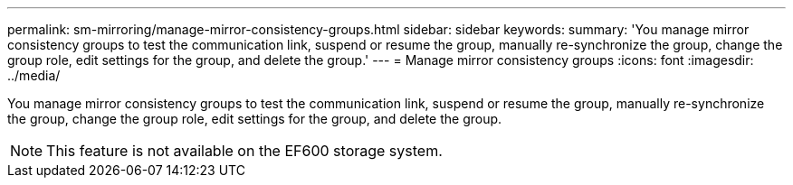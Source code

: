 ---
permalink: sm-mirroring/manage-mirror-consistency-groups.html
sidebar: sidebar
keywords: 
summary: 'You manage mirror consistency groups to test the communication link, suspend or resume the group, manually re-synchronize the group, change the group role, edit settings for the group, and delete the group.'
---
= Manage mirror consistency groups
:icons: font
:imagesdir: ../media/

[.lead]
You manage mirror consistency groups to test the communication link, suspend or resume the group, manually re-synchronize the group, change the group role, edit settings for the group, and delete the group.

[NOTE]
====
This feature is not available on the EF600 storage system.
====
